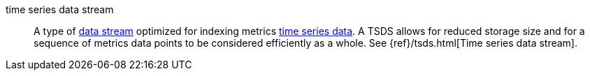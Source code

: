 
[[glossary-time-series-data-stream]] time series data stream::
A type of <<glossary-data-stream,data stream>> optimized for indexing metrics
<<glossary-time-series-data,time series data>>. A TSDS allows for reduced storage
size and for a sequence of metrics data points to be considered efficiently as a
whole. See {ref}/tsds.html[Time series data stream].
//Source: Elasticsearch
